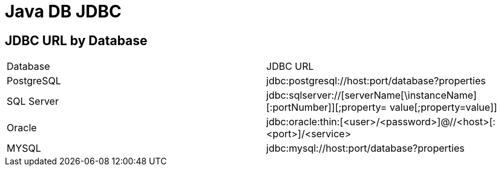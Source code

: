 = Java DB JDBC

== JDBC URL by Database
[cols="1,1"]
|===
|Database |JDBC URL
|PostgreSQL |jdbc:postgresql://host:port/database?properties
|SQL Server |jdbc:sqlserver://[serverName[\instanceName][:portNumber]][;property=
value[;property=value]]
|Oracle |jdbc:oracle:thin:[<user>/<password>]@//<host>[:<port>]/<service>
|MYSQL |jdbc:mysql://host:port/database?properties
|=== 